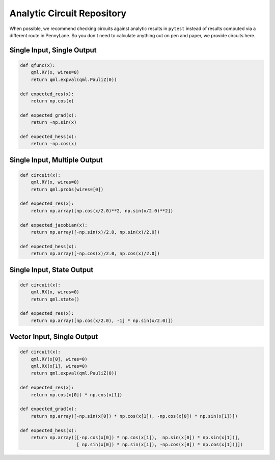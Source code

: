 Analytic Circuit Repository
===========================

When possible, we recommend checking circuits against analytic results in ``pytest`` instead of
results computed via a different route in PennyLane.  So you don't need to calculate anything out
on pen and paper, we provide circuits here.

Single Input, Single Output
---------------------------

.. code-block:: python

    def qfunc(x):
        qml.RY(x, wires=0)
        return qml.expval(qml.PauliZ(0))

    def expected_res(x):
        return np.cos(x)

    def expected_grad(x):
        return -np.sin(x)

    def expected_hess(x):
        return -np.cos(x)


Single Input, Multiple Output
-----------------------------

.. code-block:: python

    def circuit(x):
        qml.RY(x, wires=0)
        return qml.probs(wires=[0])

    def expected_res(x):
        return np.array([np.cos(x/2.0)**2, np.sin(x/2.0)**2])

    def expected_jacobian(x):
        return np.array([-np.sin(x)/2.0, np.sin(x)/2.0])

    def expected_hess(x):
        return np.array([-np.cos(x)/2.0, np.cos(x)/2.0])

Single Input, State Output
--------------------------

.. code-block:: python

    def circuit(x):
        qml.RX(x, wires=0)
        return qml.state()

    def expected_res(x):
        return np.array([np.cos(x/2.0), -1j * np.sin(x/2.0)])

Vector Input, Single Output
---------------------------

.. code-block:: python

    def circuit(x):
        qml.RY(x[0], wires=0)
        qml.RX(x[1], wires=0)
        return qml.expval(qml.PauliZ(0))

    def expected_res(x):
        return np.cos(x[0]) * np.cos(x[1])

    def expected_grad(x):
        return np.array([-np.sin(x[0]) * np.cos(x[1]), -np.cos(x[0]) * np.sin(x[1])])

    def expected_hess(x):
        return np.array([[-np.cos(x[0]) * np.cos(x[1]),  np.sin(x[0]) * np.sin(x[1])],
                         [ np.sin(x[0]) * np.sin(x[1]), -np.cos(x[0]) * np.cos(x[1])]])